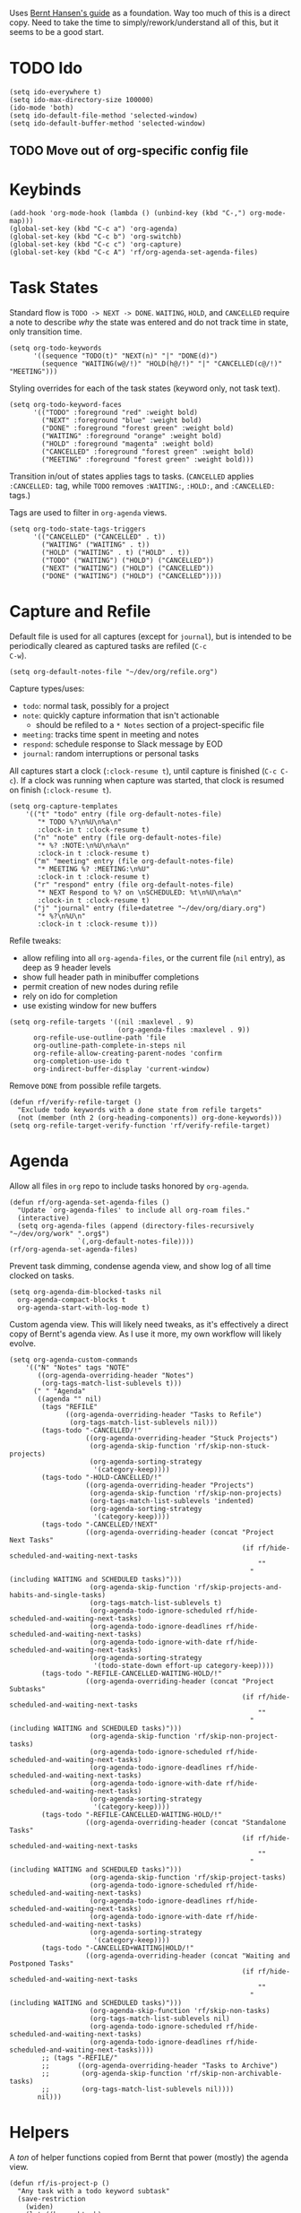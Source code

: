 #+PROPERTY: header-args :tangle org.el
#+PROPERTY: header-args+ :eval never
#+PROPERTY: header-args+ :exports code

Uses [[http://doc.norang.ca/org-mode.html#OrgFiles][Bernt Hansen's guide]] as a foundation. Way too much of this is a
direct copy. Need to take the time to simply/rework/understand all of
this, but it seems to be a good start.

* TODO Ido
#+begin_src elisp
  (setq ido-everywhere t)
  (setq ido-max-directory-size 100000)
  (ido-mode 'both)
  (setq ido-default-file-method 'selected-window)
  (setq ido-default-buffer-method 'selected-window)
#+end_src

** TODO Move out of org-specific config file
* Keybinds
#+begin_src elisp
  (add-hook 'org-mode-hook (lambda () (unbind-key (kbd "C-,") org-mode-map)))
  (global-set-key (kbd "C-c a") 'org-agenda)
  (global-set-key (kbd "C-c b") 'org-switchb)
  (global-set-key (kbd "C-c c") 'org-capture)
  (global-set-key (kbd "C-c A") 'rf/org-agenda-set-agenda-files)
#+end_src

* Task States
Standard flow is =TODO -> NEXT -> DONE=. =WAITING=, =HOLD=, and =CANCELLED=
require a note to describe /why/ the state was entered and do not track
time in state, only transition time.
#+begin_src elisp
  (setq org-todo-keywords
        '((sequence "TODO(t)" "NEXT(n)" "|" "DONE(d)")
          (sequence "WAITING(w@/!)" "HOLD(h@/!)" "|" "CANCELLED(c@/!)" "MEETING")))
#+end_src

Styling overrides for each of the task states (keyword only, not task
text).
#+begin_src elisp
  (setq org-todo-keyword-faces
        '(("TODO" :foreground "red" :weight bold)
          ("NEXT" :foreground "blue" :weight bold)
          ("DONE" :foreground "forest green" :weight bold)
          ("WAITING" :foreground "orange" :weight bold)
          ("HOLD" :foreground "magenta" :weight bold)
          ("CANCELLED" :foreground "forest green" :weight bold)
          ("MEETING" :foreground "forest green" :weight bold)))
#+end_src

Transition in/out of states applies tags to tasks. (=CANCELLED= applies
=:CANCELLED:= tag, while =TODO= removes =:WAITING:=, =:HOLD:=, and =:CANCELLED:=
tags.)

Tags are used to filter in =org-agenda= views.
#+begin_src elisp
  (setq org-todo-state-tags-triggers
        '(("CANCELLED" ("CANCELLED" . t))
          ("WAITING" ("WAITING" . t))
          ("HOLD" ("WAITING" . t) ("HOLD" . t))
          ("TODO" ("WAITING") ("HOLD") ("CANCELLED"))
          ("NEXT" ("WAITING") ("HOLD") ("CANCELLED"))
          ("DONE" ("WAITING") ("HOLD") ("CANCELLED"))))
#+end_src

* Capture and Refile
Default file is used for all captures (except for =journal=), but is
intended to be periodically cleared as captured tasks are refiled (=C-c
C-w=).
#+begin_src elisp
  (setq org-default-notes-file "~/dev/org/refile.org")
#+end_src

Capture types/uses:
- =todo=: normal task, possibly for a project
- =note=: quickly capture information that isn't actionable
  - should be refiled to a =* Notes= section of a project-specific file
- =meeting=: tracks time spent in meeting and notes
- =respond=: schedule response to Slack message by EOD
- =journal=: random interruptions or personal tasks

All captures start a clock (=:clock-resume t=), until capture is
finished (=C-c C-c=). If a clock was running when capture was started,
that clock is resumed on finish (=:clock-resume t=).
#+begin_src elisp
  (setq org-capture-templates
      '(("t" "todo" entry (file org-default-notes-file)
         "* TODO %?\n%U\n%a\n"
         :clock-in t :clock-resume t)
        ("n" "note" entry (file org-default-notes-file)
         "* %? :NOTE:\n%U\n%a\n"
         :clock-in t :clock-resume t)
        ("m" "meeting" entry (file org-default-notes-file)
         "* MEETING %? :MEETING:\n%U"
         :clock-in t :clock-resume t)
        ("r" "respond" entry (file org-default-notes-file)
         "* NEXT Respond to %? on \nSCHEDULED: %t\n%U\n%a\n"
         :clock-in t :clock-resume t)
        ("j" "journal" entry (file+datetree "~/dev/org/diary.org")
         "* %?\n%U\n"
         :clock-in t :clock-resume t)))
#+end_src

Refile tweaks:
- allow refiling into all =org-agenda-files=, or the current file (=nil=
  entry), as deep as 9 header levels
- show full header path in minibuffer completions
- permit creation of new nodes during refile
- rely on ido for completion
- use existing window for new buffers
#+begin_src elisp
  (setq org-refile-targets '((nil :maxlevel . 9)
                             (org-agenda-files :maxlevel . 9))
        org-refile-use-outline-path 'file
        org-outline-path-complete-in-steps nil
        org-refile-allow-creating-parent-nodes 'confirm
        org-completion-use-ido t
        org-indirect-buffer-display 'current-window)
#+end_src

Remove =DONE= from possible refile targets.
#+begin_src elisp
  (defun rf/verify-refile-target ()
    "Exclude todo keywords with a done state from refile targets"
    (not (member (nth 2 (org-heading-components)) org-done-keywords)))
  (setq org-refile-target-verify-function 'rf/verify-refile-target)
#+end_src

* Agenda
Allow all files in =org= repo to include tasks honored by =org-agenda=.
#+begin_src elisp
  (defun rf/org-agenda-set-agenda-files ()
    "Update `org-agenda-files' to include all org-roam files."
    (interactive)
    (setq org-agenda-files (append (directory-files-recursively "~/dev/org/work" ".org$")
				   `(,org-default-notes-file))))
  (rf/org-agenda-set-agenda-files)
#+end_src

Prevent task dimming, condense agenda view, and show log of all time
clocked on tasks.
#+begin_src elisp
  (setq org-agenda-dim-blocked-tasks nil
	org-agenda-compact-blocks t
	org-agenda-start-with-log-mode t)
#+end_src

Custom agenda view. This will likely need tweaks, as it's effectively
a direct copy of Bernt's agenda view. As I use it more, my own
workflow will likely evolve.
#+begin_src elisp
  (setq org-agenda-custom-commands
      '(("N" "Notes" tags "NOTE"
         ((org-agenda-overriding-header "Notes")
          (org-tags-match-list-sublevels t)))
        (" " "Agenda"
         ((agenda "" nil)
          (tags "REFILE"
                ((org-agenda-overriding-header "Tasks to Refile")
                 (org-tags-match-list-sublevels nil)))
          (tags-todo "-CANCELLED/!"
                     ((org-agenda-overriding-header "Stuck Projects")
                      (org-agenda-skip-function 'rf/skip-non-stuck-projects)
                      (org-agenda-sorting-strategy
                       '(category-keep))))
          (tags-todo "-HOLD-CANCELLED/!"
                     ((org-agenda-overriding-header "Projects")
                      (org-agenda-skip-function 'rf/skip-non-projects)
                      (org-tags-match-list-sublevels 'indented)
                      (org-agenda-sorting-strategy
                       '(category-keep))))
          (tags-todo "-CANCELLED/!NEXT"
                     ((org-agenda-overriding-header (concat "Project Next Tasks"
                                                            (if rf/hide-scheduled-and-waiting-next-tasks
                                                                ""
                                                              " (including WAITING and SCHEDULED tasks)")))
                      (org-agenda-skip-function 'rf/skip-projects-and-habits-and-single-tasks)
                      (org-tags-match-list-sublevels t)
                      (org-agenda-todo-ignore-scheduled rf/hide-scheduled-and-waiting-next-tasks)
                      (org-agenda-todo-ignore-deadlines rf/hide-scheduled-and-waiting-next-tasks)
                      (org-agenda-todo-ignore-with-date rf/hide-scheduled-and-waiting-next-tasks)
                      (org-agenda-sorting-strategy
                       '(todo-state-down effort-up category-keep))))
          (tags-todo "-REFILE-CANCELLED-WAITING-HOLD/!"
                     ((org-agenda-overriding-header (concat "Project Subtasks"
                                                            (if rf/hide-scheduled-and-waiting-next-tasks
                                                                ""
                                                              " (including WAITING and SCHEDULED tasks)")))
                      (org-agenda-skip-function 'rf/skip-non-project-tasks)
                      (org-agenda-todo-ignore-scheduled rf/hide-scheduled-and-waiting-next-tasks)
                      (org-agenda-todo-ignore-deadlines rf/hide-scheduled-and-waiting-next-tasks)
                      (org-agenda-todo-ignore-with-date rf/hide-scheduled-and-waiting-next-tasks)
                      (org-agenda-sorting-strategy
                       '(category-keep))))
          (tags-todo "-REFILE-CANCELLED-WAITING-HOLD/!"
                     ((org-agenda-overriding-header (concat "Standalone Tasks"
                                                            (if rf/hide-scheduled-and-waiting-next-tasks
                                                                ""
                                                              " (including WAITING and SCHEDULED tasks)")))
                      (org-agenda-skip-function 'rf/skip-project-tasks)
                      (org-agenda-todo-ignore-scheduled rf/hide-scheduled-and-waiting-next-tasks)
                      (org-agenda-todo-ignore-deadlines rf/hide-scheduled-and-waiting-next-tasks)
                      (org-agenda-todo-ignore-with-date rf/hide-scheduled-and-waiting-next-tasks)
                      (org-agenda-sorting-strategy
                       '(category-keep))))
          (tags-todo "-CANCELLED+WAITING|HOLD/!"
                     ((org-agenda-overriding-header (concat "Waiting and Postponed Tasks"
                                                            (if rf/hide-scheduled-and-waiting-next-tasks
                                                                ""
                                                              " (including WAITING and SCHEDULED tasks)")))
                      (org-agenda-skip-function 'rf/skip-non-tasks)
                      (org-tags-match-list-sublevels nil)
                      (org-agenda-todo-ignore-scheduled rf/hide-scheduled-and-waiting-next-tasks)
                      (org-agenda-todo-ignore-deadlines rf/hide-scheduled-and-waiting-next-tasks))))
          ;; (tags "-REFILE/"
          ;;       ((org-agenda-overriding-header "Tasks to Archive")
          ;;        (org-agenda-skip-function 'rf/skip-non-archivable-tasks)
          ;;        (org-tags-match-list-sublevels nil))))
         nil)))
#+end_src

* Helpers
A /ton/ of helper functions copied from Bernt that power (mostly) the agenda view.
#+begin_src elisp
  (defun rf/is-project-p ()
    "Any task with a todo keyword subtask"
    (save-restriction
      (widen)
      (let ((has-subtask)
            (subtree-end (save-excursion (org-end-of-subtree t)))
            (is-a-task (member (nth 2 (org-heading-components)) org-todo-keywords-1)))
        (save-excursion
          (forward-line 1)
          (while (and (not has-subtask)
                      (< (point) subtree-end)
                      (re-search-forward "^\*+ " subtree-end t))
            (when (member (org-get-todo-state) org-todo-keywords-1)
              (setq has-subtask t))))
        (and is-a-task has-subtask))))

  (defun rf/find-project-task ()
    "Move point to the parent (project) task if any"
    (save-restriction
      (widen)
      (let ((parent-task (save-excursion (org-back-to-heading 'invisible-ok) (point))))
        (while (org-up-heading-safe)
          (when (member (nth 2 (org-heading-components)) org-todo-keywords-1)
            (setq parent-task (point))))
        (goto-char parent-task)
        parent-task)))

  (defun rf/is-project-subtree-p ()
    "Any task with a todo keyword that is in a project subtree.
   Callers of this function already widen the buffer view."
    (let ((task (save-excursion (org-back-to-heading 'invisible-ok)
                                (point))))
      (save-excursion
        (rf/find-project-task)
        (if (equal (point) task)
            nil
          t))))

  (defun rf/is-task-p ()
    "Any task with a todo keyword and no subtask"
    (save-restriction
      (widen)
      (let ((has-subtask)
            (subtree-end (save-excursion (org-end-of-subtree t)))
            (is-a-task (member (nth 2 (org-heading-components)) org-todo-keywords-1)))
        (save-excursion
          (forward-line 1)
          (while (and (not has-subtask)
                      (< (point) subtree-end)
                      (re-search-forward "^\*+ " subtree-end t))
            (when (member (org-get-todo-state) org-todo-keywords-1)
              (setq has-subtask t))))
        (and is-a-task (not has-subtask)))))

  (defun rf/is-subproject-p ()
    "Any task which is a subtask of another project"
    (let ((is-subproject)
          (is-a-task (member (nth 2 (org-heading-components)) org-todo-keywords-1)))
      (save-excursion
        (while (and (not is-subproject) (org-up-heading-safe))
          (when (member (nth 2 (org-heading-components)) org-todo-keywords-1)
            (setq is-subproject t))))
      (and is-a-task is-subproject)))

  (defun rf/list-sublevels-for-projects-indented ()
    "Set org-tags-match-list-sublevels so when restricted to a subtree we list all subtasks.
    This is normally used by skipping functions where this variable is already local to the agenda."
    (if (marker-buffer org-agenda-restrict-begin)
        (setq org-tags-match-list-sublevels 'indented)
      (setq org-tags-match-list-sublevels nil))
    nil)

  (defun rf/list-sublevels-for-projects ()
    "Set org-tags-match-list-sublevels so when restricted to a subtree we list all subtasks.
    This is normally used by skipping functions where this variable is already local to the agenda."
    (if (marker-buffer org-agenda-restrict-begin)
        (setq org-tags-match-list-sublevels t)
      (setq org-tags-match-list-sublevels nil))
    nil)

  (defvar rf/hide-scheduled-and-waiting-next-tasks t)

  (defun rf/toggle-next-task-display ()
    (interactive)
    (setq rf/hide-scheduled-and-waiting-next-tasks (not rf/hide-scheduled-and-waiting-next-tasks))
    (when  (equal major-mode 'org-agenda-mode)
      (org-agenda-redo))
    (message "%s WAITING and SCHEDULED NEXT Tasks" (if rf/hide-scheduled-and-waiting-next-tasks "Hide" "Show")))

  (defun rf/skip-stuck-projects ()
    "Skip trees that are not stuck projects"
    (save-restriction
      (widen)
      (let ((next-headline (save-excursion (or (outline-next-heading) (point-max)))))
        (if (rf/is-project-p)
            (let* ((subtree-end (save-excursion (org-end-of-subtree t)))
                   (has-next))
              (save-excursion
                (forward-line 1)
                (while (and (not has-next) (< (point) subtree-end) (re-search-forward "^\\*+ NEXT " subtree-end t))
                  (unless (member "WAITING" (org-get-tags-at))
                    (setq has-next t))))
              (if has-next
                  nil
                next-headline)) ; a stuck project, has subtasks but no next task
          nil))))

  (defun rf/skip-non-stuck-projects ()
    "Skip trees that are not stuck projects"
    ;; (rf/list-sublevels-for-projects-indented)
    (save-restriction
      (widen)
      (let ((next-headline (save-excursion (or (outline-next-heading) (point-max)))))
        (if (rf/is-project-p)
            (let* ((subtree-end (save-excursion (org-end-of-subtree t)))
                   (has-next))
              (save-excursion
                (forward-line 1)
                (while (and (not has-next) (< (point) subtree-end) (re-search-forward "^\\*+ NEXT " subtree-end t))
                  (unless (member "WAITING" (org-get-tags-at))
                    (setq has-next t))))
              (if has-next
                  next-headline
                nil)) ; a stuck project, has subtasks but no next task
          next-headline))))

  (defun rf/skip-non-projects ()
    "Skip trees that are not projects"
    ;; (rf/list-sublevels-for-projects-indented)
    (if (save-excursion (rf/skip-non-stuck-projects))
        (save-restriction
          (widen)
          (let ((subtree-end (save-excursion (org-end-of-subtree t))))
            (cond
             ((rf/is-project-p)
              nil)
             ((and (rf/is-project-subtree-p) (not (rf/is-task-p)))
              nil)
             (t
              subtree-end))))
      (save-excursion (org-end-of-subtree t))))

  (defun rf/skip-non-tasks ()
    "Show non-project tasks.
   Skip project and sub-project tasks, habits, and project related tasks."
    (save-restriction
      (widen)
      (let ((next-headline (save-excursion (or (outline-next-heading) (point-max)))))
        (cond
         ((rf/is-task-p)
          nil)
         (t
          next-headline)))))

  (defun rf/skip-project-trees-and-habits ()
    "Skip trees that are projects"
    (save-restriction
      (widen)
      (let ((subtree-end (save-excursion (org-end-of-subtree t))))
        (cond
         ((rf/is-project-p)
          subtree-end)
         ;; ((org-is-habit-p)
         ;;  subtree-end)
         (t
          nil)))))

  (defun rf/skip-projects-and-habits-and-single-tasks ()
    "Skip trees that are projects, tasks that are habits, single non-project tasks"
    (save-restriction
      (widen)
      (let ((next-headline (save-excursion (or (outline-next-heading) (point-max)))))
        (cond
         ;; ((org-is-habit-p)
         ;;  next-headline)
         ((and rf/hide-scheduled-and-waiting-next-tasks
               (member "WAITING" (org-get-tags-at)))
          next-headline)
         ((rf/is-project-p)
          next-headline)
         ((and (rf/is-task-p) (not (rf/is-project-subtree-p)))
          next-headline)
         (t
          nil)))))

  (defun rf/skip-project-tasks-maybe ()
    "Show tasks related to the current restriction.
   When restricted to a project, skip project and sub project tasks, habits, NEXT tasks, and loose tasks.
   When not restricted, skip project and sub-project tasks, habits, and project related tasks."
    (save-restriction
      (widen)
      (let* ((subtree-end (save-excursion (org-end-of-subtree t)))
             (next-headline (save-excursion (or (outline-next-heading) (point-max))))
             (limit-to-project (marker-buffer org-agenda-restrict-begin)))
        (cond
         ((rf/is-project-p)
          next-headline)
         ;; ((org-is-habit-p)
         ;;  subtree-end)
         ((and (not limit-to-project)
               (rf/is-project-subtree-p))
          subtree-end)
         ((and limit-to-project
               (rf/is-project-subtree-p)
               (member (org-get-todo-state) (list "NEXT")))
          subtree-end)
         (t
          nil)))))

  (defun rf/skip-project-tasks ()
    "Show non-project tasks.
   Skip project and sub-project tasks, habits, and project related tasks."
    (save-restriction
      (widen)
      (let* ((subtree-end (save-excursion (org-end-of-subtree t))))
        (cond
         ((rf/is-project-p)
          subtree-end)
         ;; ((org-is-habit-p)
         ;;  subtree-end)
         ((rf/is-project-subtree-p)
          subtree-end)
         (t
          nil)))))

  (defun rf/skip-non-project-tasks ()
    "Show project tasks.
   Skip project and sub-project tasks, habits, and loose non-project tasks."
    (save-restriction
      (widen)
      (let* ((subtree-end (save-excursion (org-end-of-subtree t)))
             (next-headline (save-excursion (or (outline-next-heading) (point-max)))))
        (cond
         ((rf/is-project-p)
          next-headline)
         ;; ((org-is-habit-p)
         ;;  subtree-end)
         ((and (rf/is-project-subtree-p)
               (member (org-get-todo-state) (list "NEXT")))
          subtree-end)
         ((not (rf/is-project-subtree-p))
          subtree-end)
         (t
          nil)))))

  (defun rf/skip-projects-and-habits ()
    "Skip trees that are projects and tasks that are habits"
    (save-restriction
      (widen)
      (let ((subtree-end (save-excursion (org-end-of-subtree t))))
        (cond
         ((rf/is-project-p)
          subtree-end)
         ;; ((org-is-habit-p)
         ;;  subtree-end)
         (t
          nil)))))

  (defun rf/skip-non-subprojects ()
    "Skip trees that are not projects"
    (let ((next-headline (save-excursion (outline-next-heading))))
      (if (rf/is-subproject-p)
          nil
        next-headline)))
#+end_src
